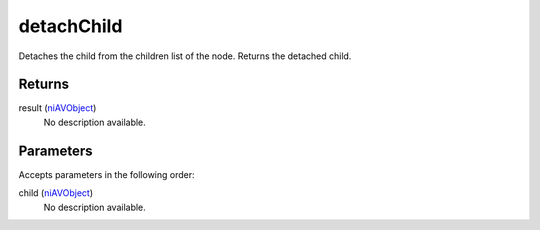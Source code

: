 detachChild
====================================================================================================

Detaches the child from the children list of the node. Returns the detached child.

Returns
----------------------------------------------------------------------------------------------------

result (`niAVObject`_)
    No description available.

Parameters
----------------------------------------------------------------------------------------------------

Accepts parameters in the following order:

child (`niAVObject`_)
    No description available.

.. _`niAVObject`: ../../../lua/type/niAVObject.html
